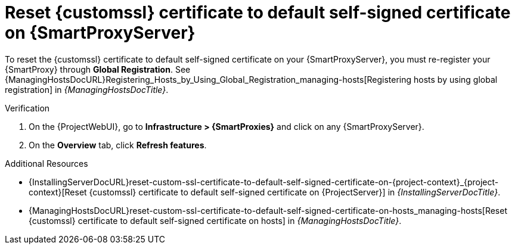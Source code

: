 [id="reset-custom-ssl-certificate-to-default-self-signed-certificate-on-{smart-proxy-context}_{context}"]
= Reset {customssl} certificate to default self-signed certificate on {SmartProxyServer}

To reset the {customssl} certificate to default self-signed certificate on your {SmartProxyServer}, you must re-register your {SmartProxy} through *Global Registration*.
See {ManagingHostsDocURL}Registering_Hosts_by_Using_Global_Registration_managing-hosts[Registering hosts by using global registration] in _{ManagingHostsDocTitle}_.

.Verification
. On the {ProjectWebUI}, go to *Infrastructure > {SmartProxies}* and click on any {SmartProxyServer}.
. On the *Overview* tab, click *Refresh features*.

.Additional Resources
* {InstallingServerDocURL}reset-custom-ssl-certificate-to-default-self-signed-certificate-on-{project-context}_{project-context}[Reset {customssl} certificate to default self-signed certificate on {ProjectServer}] in _{InstallingServerDocTitle}_.
* {ManagingHostsDocURL}reset-custom-ssl-certificate-to-default-self-signed-certificate-on-hosts_managing-hosts[Reset {customssl} certificate to default self-signed certificate on hosts] in _{ManagingHostsDocTitle}_.

